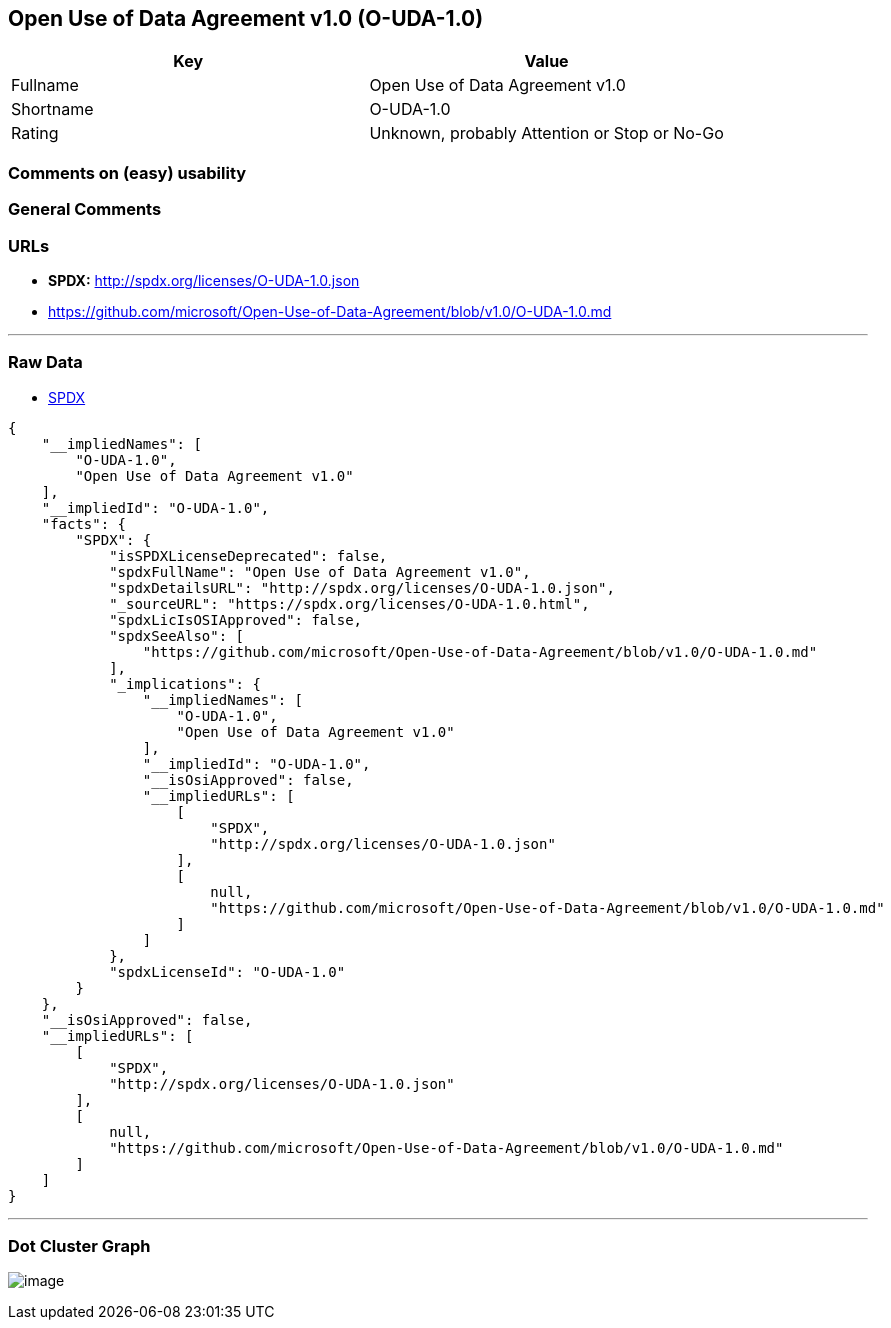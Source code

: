 == Open Use of Data Agreement v1.0 (O-UDA-1.0)

[cols=",",options="header",]
|===
|Key |Value
|Fullname |Open Use of Data Agreement v1.0
|Shortname |O-UDA-1.0
|Rating |Unknown, probably Attention or Stop or No-Go
|===

=== Comments on (easy) usability

=== General Comments

=== URLs

* *SPDX:* http://spdx.org/licenses/O-UDA-1.0.json
* https://github.com/microsoft/Open-Use-of-Data-Agreement/blob/v1.0/O-UDA-1.0.md

'''''

=== Raw Data

* https://spdx.org/licenses/O-UDA-1.0.html[SPDX]

....
{
    "__impliedNames": [
        "O-UDA-1.0",
        "Open Use of Data Agreement v1.0"
    ],
    "__impliedId": "O-UDA-1.0",
    "facts": {
        "SPDX": {
            "isSPDXLicenseDeprecated": false,
            "spdxFullName": "Open Use of Data Agreement v1.0",
            "spdxDetailsURL": "http://spdx.org/licenses/O-UDA-1.0.json",
            "_sourceURL": "https://spdx.org/licenses/O-UDA-1.0.html",
            "spdxLicIsOSIApproved": false,
            "spdxSeeAlso": [
                "https://github.com/microsoft/Open-Use-of-Data-Agreement/blob/v1.0/O-UDA-1.0.md"
            ],
            "_implications": {
                "__impliedNames": [
                    "O-UDA-1.0",
                    "Open Use of Data Agreement v1.0"
                ],
                "__impliedId": "O-UDA-1.0",
                "__isOsiApproved": false,
                "__impliedURLs": [
                    [
                        "SPDX",
                        "http://spdx.org/licenses/O-UDA-1.0.json"
                    ],
                    [
                        null,
                        "https://github.com/microsoft/Open-Use-of-Data-Agreement/blob/v1.0/O-UDA-1.0.md"
                    ]
                ]
            },
            "spdxLicenseId": "O-UDA-1.0"
        }
    },
    "__isOsiApproved": false,
    "__impliedURLs": [
        [
            "SPDX",
            "http://spdx.org/licenses/O-UDA-1.0.json"
        ],
        [
            null,
            "https://github.com/microsoft/Open-Use-of-Data-Agreement/blob/v1.0/O-UDA-1.0.md"
        ]
    ]
}
....

'''''

=== Dot Cluster Graph

image:../dot/O-UDA-1.0.svg[image,title="dot"]